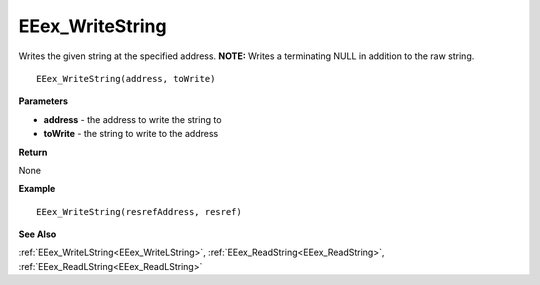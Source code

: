.. _EEex_WriteString:

===================================
EEex_WriteString 
===================================

Writes the given string at the specified address. **NOTE:** Writes a terminating NULL in addition to the raw string.

::

   EEex_WriteString(address, toWrite)



**Parameters**

* **address** - the address to write the string to
* **toWrite** - the string to write to the address

**Return**

None

**Example**

::

   EEex_WriteString(resrefAddress, resref)

**See Also**

:ref:`EEex_WriteLString<EEex_WriteLString>`, :ref:`EEex_ReadString<EEex_ReadString>`, :ref:`EEex_ReadLString<EEex_ReadLString>`

